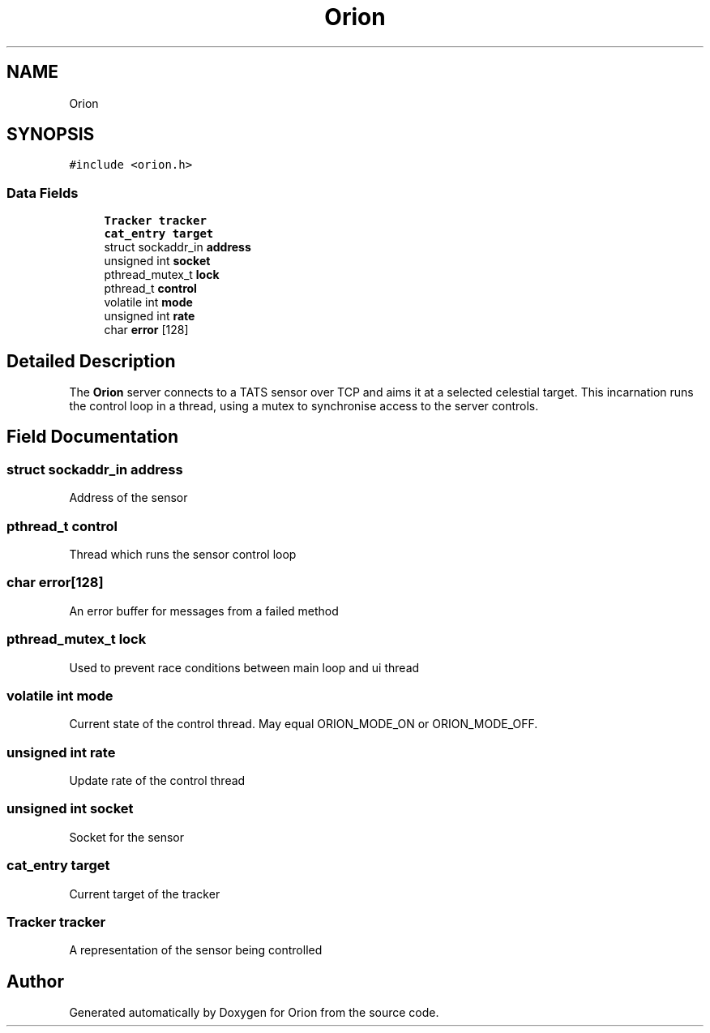 .TH "Orion" 3 "Mon Jun 18 2018" "Version 1.0" "Orion" \" -*- nroff -*-
.ad l
.nh
.SH NAME
Orion
.SH SYNOPSIS
.br
.PP
.PP
\fC#include <orion\&.h>\fP
.SS "Data Fields"

.in +1c
.ti -1c
.RI "\fBTracker\fP \fBtracker\fP"
.br
.ti -1c
.RI "\fBcat_entry\fP \fBtarget\fP"
.br
.ti -1c
.RI "struct sockaddr_in \fBaddress\fP"
.br
.ti -1c
.RI "unsigned int \fBsocket\fP"
.br
.ti -1c
.RI "pthread_mutex_t \fBlock\fP"
.br
.ti -1c
.RI "pthread_t \fBcontrol\fP"
.br
.ti -1c
.RI "volatile int \fBmode\fP"
.br
.ti -1c
.RI "unsigned int \fBrate\fP"
.br
.ti -1c
.RI "char \fBerror\fP [128]"
.br
.in -1c
.SH "Detailed Description"
.PP 
The \fBOrion\fP server connects to a TATS sensor over TCP and aims it at a selected celestial target\&. This incarnation runs the control loop in a thread, using a mutex to synchronise access to the server controls\&. 
.SH "Field Documentation"
.PP 
.SS "struct sockaddr_in address"
Address of the sensor 
.SS "pthread_t control"
Thread which runs the sensor control loop 
.SS "char error[128]"
An error buffer for messages from a failed method 
.SS "pthread_mutex_t lock"
Used to prevent race conditions between main loop and ui thread 
.SS "volatile int mode"
Current state of the control thread\&. May equal ORION_MODE_ON or ORION_MODE_OFF\&. 
.SS "unsigned int rate"
Update rate of the control thread 
.SS "unsigned int socket"
Socket for the sensor 
.SS "\fBcat_entry\fP target"
Current target of the tracker 
.SS "\fBTracker\fP tracker"
A representation of the sensor being controlled 

.SH "Author"
.PP 
Generated automatically by Doxygen for Orion from the source code\&.
